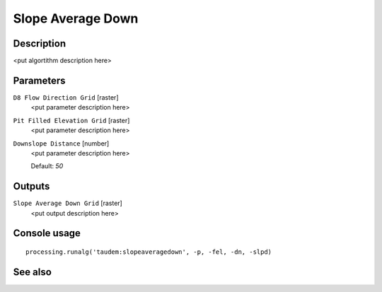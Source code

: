 Slope Average Down
==================

Description
-----------

<put algortithm description here>

Parameters
----------

``D8 Flow Direction Grid`` [raster]
  <put parameter description here>

``Pit Filled Elevation Grid`` [raster]
  <put parameter description here>

``Downslope Distance`` [number]
  <put parameter description here>

  Default: *50*

Outputs
-------

``Slope Average Down Grid`` [raster]
  <put output description here>

Console usage
-------------

::

  processing.runalg('taudem:slopeaveragedown', -p, -fel, -dn, -slpd)

See also
--------

